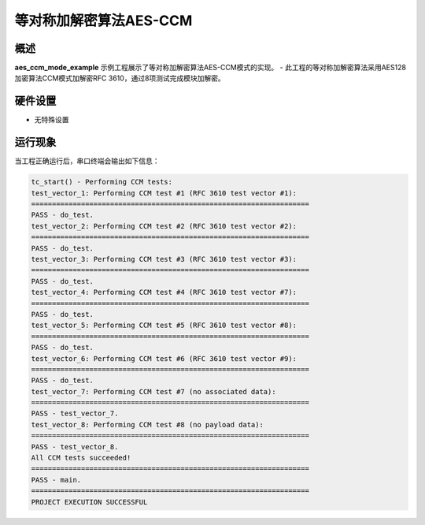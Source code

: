 .. _equal_symmetric_encryption_and_decryption_algorithm_aes_ccm:

等对称加解密算法AES-CCM
==============================

概述
------

**aes_ccm_mode_example** 示例工程展示了等对称加解密算法AES-CCM模式的实现。
- 此工程的等对称加解密算法采用AES128加密算法CCM模式加解密RFC 3610，通过8项测试完成模块加解密。

硬件设置
------------

- 无特殊设置

运行现象
------------

当工程正确运行后，串口终端会输出如下信息：

.. code-block:: console

   tc_start() - Performing CCM tests:
   test_vector_1: Performing CCM test #1 (RFC 3610 test vector #1):
   ===================================================================
   PASS - do_test.
   test_vector_2: Performing CCM test #2 (RFC 3610 test vector #2):
   ===================================================================
   PASS - do_test.
   test_vector_3: Performing CCM test #3 (RFC 3610 test vector #3):
   ===================================================================
   PASS - do_test.
   test_vector_4: Performing CCM test #4 (RFC 3610 test vector #7):
   ===================================================================
   PASS - do_test.
   test_vector_5: Performing CCM test #5 (RFC 3610 test vector #8):
   ===================================================================
   PASS - do_test.
   test_vector_6: Performing CCM test #6 (RFC 3610 test vector #9):
   ===================================================================
   PASS - do_test.
   test_vector_7: Performing CCM test #7 (no associated data):
   ===================================================================
   PASS - test_vector_7.
   test_vector_8: Performing CCM test #8 (no payload data):
   ===================================================================
   PASS - test_vector_8.
   All CCM tests succeeded!
   ===================================================================
   PASS - main.
   ===================================================================
   PROJECT EXECUTION SUCCESSFUL


